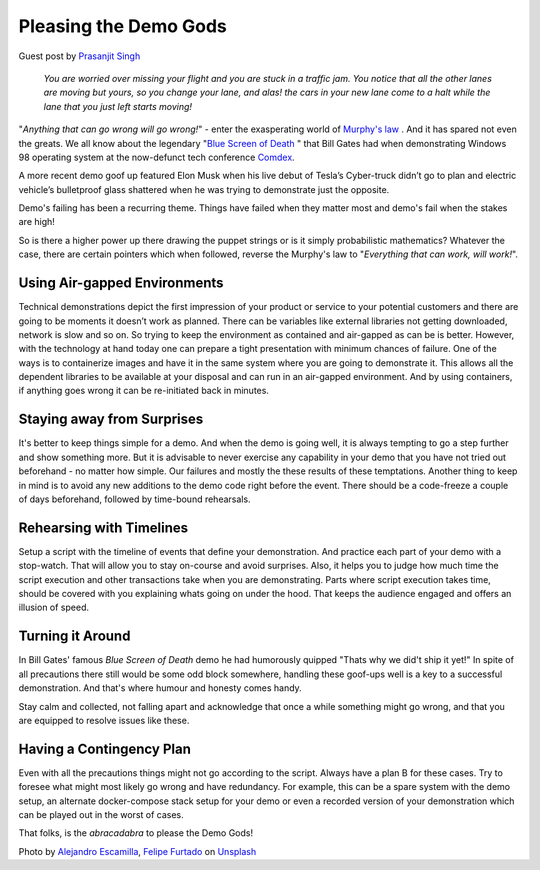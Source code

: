 Pleasing the Demo Gods
=======================

.. image:: /_static/the-climate-reality-project-Hb6uWq0i4MI-unsplash.jpg
   :alt: Delivering Technical pitches

Guest post by `Prasanjit Singh <https://www.linkedin.com/in/prasanjit-singh/>`_

    *You are worried over missing your flight and you are stuck in a traffic jam. You notice that all the other lanes are moving but yours, so you change your lane, and alas! the cars in your new lane come to a halt while the lane that you just left starts moving!*

"*Anything that can go wrong will go wrong!*" - enter the exasperating world of `Murphy's law <https://en.wikipedia.org/wiki/Murphy%27s_law>`_
. And it has spared not even the greats. We all know about the legendary "`Blue Screen of Death <https://en.wikipedia.org/wiki/Blue_screen_of_death>`_
" that Bill Gates had when demonstrating Windows 98 operating system at the now-defunct tech conference `Comdex <https://en.wikipedia.org/wiki/COMDEX>`_.

A more recent demo goof up featured Elon Musk when his live debut of Tesla’s Cyber-truck didn’t go to plan and electric vehicle’s bulletproof glass shattered when he was trying to demonstrate just the opposite.

Demo's failing has been a recurring theme. Things have failed when they matter most and demo's fail when the stakes are high! 

So is there a higher power up there drawing the puppet strings or is it simply probabilistic mathematics? Whatever the case, there are certain pointers which when followed, reverse the Murphy's law to "*Everything that can work, will work!*". 

Using Air-gapped Environments
****
Technical demonstrations depict the first impression of your product or service to your potential customers and there are going to be moments it doesn’t work as planned. There can be variables like external libraries not getting downloaded, network is slow and so on. So trying to keep the environment as contained and air-gapped as can be is better. However, with the technology at hand today one can prepare a tight presentation with minimum chances of failure. One of the ways is to containerize images and have it in the same system where you are going to demonstrate it. This allows all the dependent libraries to be available at your disposal and can run in an air-gapped environment. And by using containers, if anything goes wrong it can be re-initiated back in minutes.

Staying away from Surprises
****
It's better to keep things simple for a demo. And when the demo is going well, it is always tempting to go a step further and show something more. But it is advisable to never exercise any capability in your demo that you have not tried out beforehand - no matter how simple. Our failures and mostly the these results of these temptations. Another thing to keep in mind is to avoid any new additions to the demo code right before the event. There should be a code-freeze a couple of days beforehand, followed by time-bound rehearsals.


Rehearsing with Timelines
****
Setup a script with the timeline of events that define your demonstration. And practice each part of your demo with a stop-watch. That will allow you to stay on-course and avoid surprises. Also, it helps you to judge how much time the script execution and other transactions take when you are demonstrating. Parts where script execution takes time, should be covered with you explaining whats going on under the hood. That keeps the audience engaged and offers an illusion of speed.


Turning it Around
****
In Bill Gates' famous `Blue Screen of Death` demo he had humorously quipped "Thats why we did't ship it yet!" 
In spite of all precautions there still would be some odd block somewhere, handling these goof-ups well is a key to a successful demonstration. And that's where humour and honesty comes handy.

Stay calm and collected, not falling apart and acknowledge that once a while something might go wrong, and that you are equipped to resolve issues like these.

Having a Contingency Plan
****
Even with all the precautions things might not go according to the script. Always have a plan B for these cases. Try to foresee what might most likely go wrong and have redundancy. For example, this can be a spare system with the demo setup, an alternate docker-compose stack setup for your demo or even a recorded version of your demonstration which can be played out in the worst of cases.


That folks, is the *abracadabra* to please the Demo Gods!


Photo by `Alejandro Escamilla <https://unsplash.com/@alejandroescamilla?utm_source=unsplash&utm_medium=referral&utm_content=creditCopyText>`_, `Felipe Furtado <https://unsplash.com/@furtado?utm_source=unsplash&utm_medium=referral&utm_content=creditCopyText>`_ on `Unsplash <https://unsplash.com/collections/3502336/consulting?utm_source=unsplash&utm_medium=referral&utm_content=creditCopyText>`_
